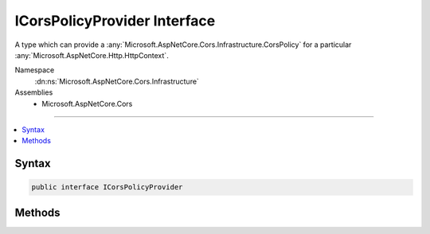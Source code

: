 

ICorsPolicyProvider Interface
=============================






A type which can provide a :any:`Microsoft.AspNetCore.Cors.Infrastructure.CorsPolicy` for a particular :any:`Microsoft.AspNetCore.Http.HttpContext`\.


Namespace
    :dn:ns:`Microsoft.AspNetCore.Cors.Infrastructure`
Assemblies
    * Microsoft.AspNetCore.Cors

----

.. contents::
   :local:









Syntax
------

.. code-block:: csharp

    public interface ICorsPolicyProvider








.. dn:interface:: Microsoft.AspNetCore.Cors.Infrastructure.ICorsPolicyProvider
    :hidden:

.. dn:interface:: Microsoft.AspNetCore.Cors.Infrastructure.ICorsPolicyProvider

Methods
-------

.. dn:interface:: Microsoft.AspNetCore.Cors.Infrastructure.ICorsPolicyProvider
    :noindex:
    :hidden:

    
    .. dn:method:: Microsoft.AspNetCore.Cors.Infrastructure.ICorsPolicyProvider.GetPolicyAsync(Microsoft.AspNetCore.Http.HttpContext, System.String)
    
        
    
        
        Gets a :any:`Microsoft.AspNetCore.Cors.Infrastructure.CorsPolicy` from the given <em>context</em>
    
        
    
        
        :param context: The :any:`Microsoft.AspNetCore.Http.HttpContext` associated with this call.
        
        :type context: Microsoft.AspNetCore.Http.HttpContext
    
        
        :param policyName: An optional policy name to look for.
        
        :type policyName: System.String
        :rtype: System.Threading.Tasks.Task<System.Threading.Tasks.Task`1>{Microsoft.AspNetCore.Cors.Infrastructure.CorsPolicy<Microsoft.AspNetCore.Cors.Infrastructure.CorsPolicy>}
        :return: A :any:`Microsoft.AspNetCore.Cors.Infrastructure.CorsPolicy`
    
        
        .. code-block:: csharp
    
            Task<CorsPolicy> GetPolicyAsync(HttpContext context, string policyName)
    

